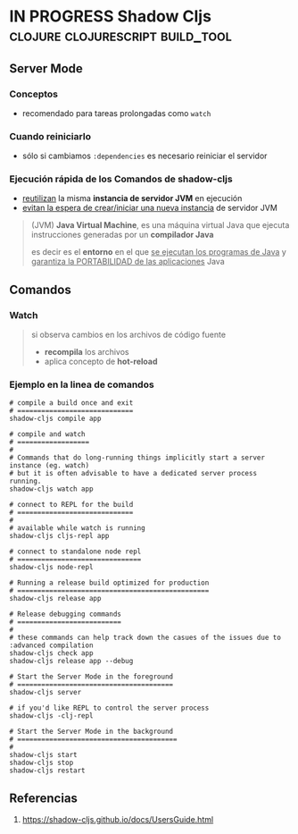 * IN PROGRESS Shadow Cljs                  :clojure:clojurescript:build_tool:
   :PROPERTIES:
   :DATE-CREATED: <2023-11-30 Thu>
   :DATE-UPDATED: <2023-11-30 Thu>
   :BOOK: nil
   :BOOK-CHAPTERS: nil
   :COURSE: nil
   :COURSE-LESSONS: nil
   :END:
** Server Mode
*** Conceptos
- recomendado para tareas prolongadas como ~watch~
*** Cuando reiniciarlo
- sólo si cambiamos ~:dependencies~ es necesario reiniciar el servidor
*** Ejecución rápida de los Comandos de shadow-cljs
- _reutilizan_ la misma *instancia de servidor JVM* en ejecución
- _evitan la espera de crear/iniciar una nueva instancia_ de servidor JVM

#+BEGIN_QUOTE
(JVM) *Java Virtual Machine*, es una máquina virtual Java
que ejecuta instrucciones generadas por un *compilador Java*

es decir es el *entorno* en el que _se ejecutan los programas de Java_
y _garantiza la PORTABILIDAD de las aplicaciones_ Java
#+END_QUOTE
** Comandos
*** Watch
#+BEGIN_QUOTE
si observa cambios en los archivos de código fuente
- *recompila* los archivos
- aplica concepto de *hot-reload*
#+END_QUOTE
*** Ejemplo en la linea de comandos
#+BEGIN_SRC shell
  # compile a build once and exit
  # =============================
  shadow-cljs compile app

  # compile and watch
  # ==================
  #
  # Commands that do long-running things implicitly start a server instance (eg. watch)
  # but it is often advisable to have a dedicated server process running.
  shadow-cljs watch app

  # connect to REPL for the build
  # =============================
  #
  # available while watch is running
  shadow-cljs cljs-repl app

  # connect to standalone node repl
  # ===============================
  shadow-cljs node-repl

  # Running a release build optimized for production
  # ================================================
  shadow-cljs release app

  # Release debugging commands
  # ==========================
  #
  # these commands can help track down the casues of the issues due to :advanced compilation
  shadow-cljs check app
  shadow-cljs release app --debug

  # Start the Server Mode in the foreground
  # =======================================
  shadow-cljs server

  # if you'd like REPL to control the server process
  shadow-cljs -clj-repl

  # Start the Server Mode in the background
  # ========================================
  #
  shadow-cljs start
  shadow-cljs stop
  shadow-cljs restart
#+END_SRC
** Referencias
1. https://shadow-cljs.github.io/docs/UsersGuide.html

